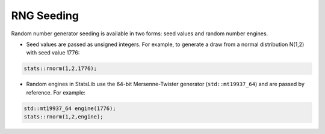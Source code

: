 .. Copyright (c) 2011-2020 Keith O'Hara

   Distributed under the terms of the Apache License, Version 2.0.

   The full license is in the file LICENSE, distributed with this software.

RNG Seeding
===========

Random number generator seeding is available in two forms: seed values and random number engines.

- Seed values are passed as unsigned integers. For example, to generate a draw from a normal distribution N(1,2) with seed value 1776:

.. code:: cpp

    stats::rnorm(1,2,1776);

- Random engines in StatsLib use the 64-bit Mersenne-Twister generator (``std::mt19937_64``) and are passed by reference. For example:

.. code:: cpp

    std::mt19937_64 engine(1776);
    stats::rnorm(1,2,engine);
